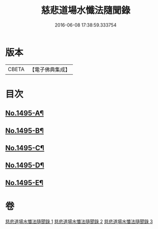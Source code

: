#+TITLE: 慈悲道場水懺法隨聞錄 
#+DATE: 2016-06-08 17:38:59.333754

* 版本
 |     CBETA|【電子佛典集成】|

* 目次
** [[file:KR6k0202_001.txt::001-0661a1][No.1495-A¶]]
** [[file:KR6k0202_001.txt::001-0661b6][No.1495-B¶]]
** [[file:KR6k0202_001.txt::001-0661c1][No.1495-C¶]]
** [[file:KR6k0202_001.txt::001-0661c17][No.1495-D¶]]
** [[file:KR6k0202_001.txt::001-0662b1][No.1495-E¶]]

* 卷
[[file:KR6k0202_001.txt][慈悲道場水懺法隨聞錄 1]]
[[file:KR6k0202_002.txt][慈悲道場水懺法隨聞錄 2]]
[[file:KR6k0202_003.txt][慈悲道場水懺法隨聞錄 3]]

